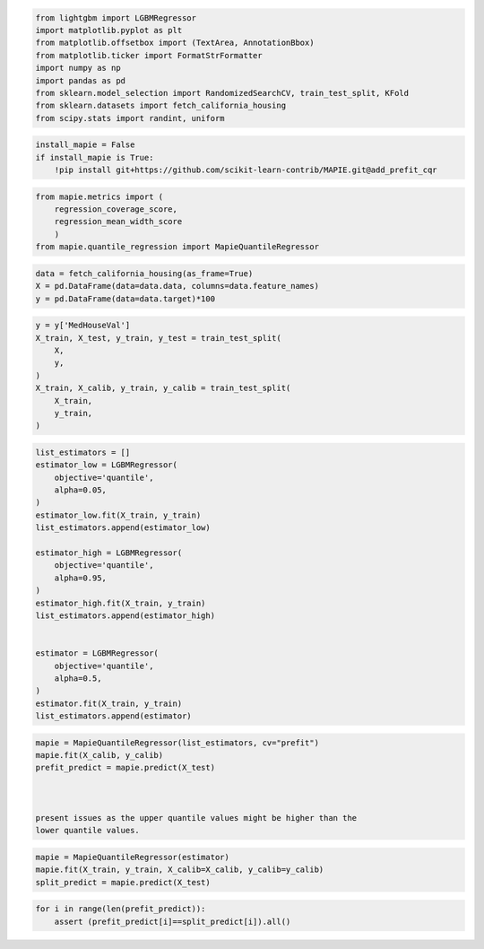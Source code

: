 .. code-block:: python

    from lightgbm import LGBMRegressor
    import matplotlib.pyplot as plt
    from matplotlib.offsetbox import (TextArea, AnnotationBbox)
    from matplotlib.ticker import FormatStrFormatter
    import numpy as np
    import pandas as pd
    from sklearn.model_selection import RandomizedSearchCV, train_test_split, KFold
    from sklearn.datasets import fetch_california_housing
    from scipy.stats import randint, uniform


.. code-block:: python

    install_mapie = False
    if install_mapie is True:
        !pip install git+https://github.com/scikit-learn-contrib/MAPIE.git@add_prefit_cqr

.. code-block:: python

    from mapie.metrics import (
        regression_coverage_score,
        regression_mean_width_score
        )
    from mapie.quantile_regression import MapieQuantileRegressor

.. code-block:: python

    data = fetch_california_housing(as_frame=True)
    X = pd.DataFrame(data=data.data, columns=data.feature_names)
    y = pd.DataFrame(data=data.target)*100

.. code-block:: python

    y = y['MedHouseVal']
    X_train, X_test, y_train, y_test = train_test_split(
        X,
        y,
    )
    X_train, X_calib, y_train, y_calib = train_test_split(
        X_train,
        y_train,
    )

.. code-block:: python

    list_estimators = []
    estimator_low = LGBMRegressor(
        objective='quantile',
        alpha=0.05,
    )
    estimator_low.fit(X_train, y_train)
    list_estimators.append(estimator_low)
    
    estimator_high = LGBMRegressor(
        objective='quantile',
        alpha=0.95,
    )
    estimator_high.fit(X_train, y_train)
    list_estimators.append(estimator_high)
    
    
    estimator = LGBMRegressor(
        objective='quantile',
        alpha=0.5,
    )
    estimator.fit(X_train, y_train)
    list_estimators.append(estimator)


.. code-block:: python

    mapie = MapieQuantileRegressor(list_estimators, cv="prefit")
    mapie.fit(X_calib, y_calib)
    prefit_predict = mapie.predict(X_test)



    present issues as the upper quantile values might be higher than the
    lower quantile values.


.. code-block:: python

    mapie = MapieQuantileRegressor(estimator)
    mapie.fit(X_train, y_train, X_calib=X_calib, y_calib=y_calib)
    split_predict = mapie.predict(X_test)

.. code-block:: python

    for i in range(len(prefit_predict)):
        assert (prefit_predict[i]==split_predict[i]).all()

